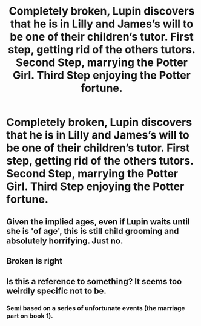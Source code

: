 #+TITLE: Completely broken, Lupin discovers that he is in Lilly and James’s will to be one of their children’s tutor. First step, getting rid of the others tutors. Second Step, marrying the Potter Girl. Third Step enjoying the Potter fortune.

* Completely broken, Lupin discovers that he is in Lilly and James’s will to be one of their children’s tutor. First step, getting rid of the others tutors. Second Step, marrying the Potter Girl. Third Step enjoying the Potter fortune.
:PROPERTIES:
:Author: Pratical_project298
:Score: 0
:DateUnix: 1619980124.0
:DateShort: 2021-May-02
:FlairText: Prompt
:END:

** Given the implied ages, even if Lupin waits until she is 'of age', this is still child grooming and absolutely horrifying. Just no.
:PROPERTIES:
:Author: greatandmodest
:Score: 14
:DateUnix: 1619987365.0
:DateShort: 2021-May-03
:END:


** Broken is right
:PROPERTIES:
:Author: karigan_g
:Score: 3
:DateUnix: 1619987969.0
:DateShort: 2021-May-03
:END:


** Is this a reference to something? It seems too weirdly specific not to be.
:PROPERTIES:
:Author: TheLetterJ0
:Score: 2
:DateUnix: 1619997339.0
:DateShort: 2021-May-03
:END:

*** Semi based on a series of unfortunate events (the marriage part on book 1).
:PROPERTIES:
:Author: Pratical_project298
:Score: 1
:DateUnix: 1619998196.0
:DateShort: 2021-May-03
:END:

